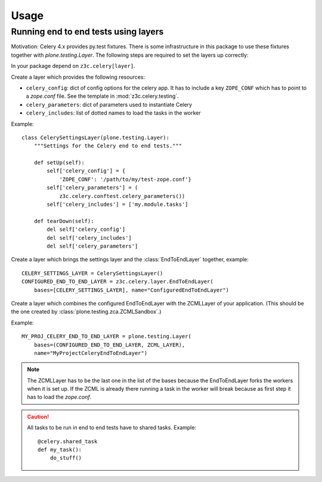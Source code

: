 Usage
=====

Running end to end tests using layers
-------------------------------------

Motivation: Celery 4.x provides py.test fixtures. There is some infrastructure
in this package to use these fixtures together with `plone.testing.Layer`.
The following steps are required to set the layers up correctly:

In your package depend on ``z3c.celery[layer]``.

Create a layer which provides the following resources:

* ``celery_config``: dict of config options for the celery app. It has to
  include a key ``ZOPE_CONF`` which has to point to a `zope.conf` file.
  See the template in :mod:`z3c.celery.testing`.

* ``celery_parameters``: dict of parameters used to instantiate Celery

* ``celery_includes``: list of dotted names to load the tasks in the worker

Example::

    class CelerySettingsLayer(plone.testing.Layer):
        """Settings for the Celery end to end tests."""

        def setUp(self):
            self['celery_config'] = {
                'ZOPE_CONF': '/path/to/my/test-zope.conf'}
            self['celery_parameters'] = (
                z3c.celery.conftest.celery_parameters())
            self['celery_includes'] = ['my.module.tasks']

        def tearDown(self):
            del self['celery_config']
            del self['celery_includes']
            del self['celery_parameters']

Create a layer which brings the settings layer and the :class:`EndToEndLayer`
together, example::

    CELERY_SETTINGS_LAYER = CelerySettingsLayer()
    CONFIGURED_END_TO_END_LAYER = z3c.celery.layer.EndToEndLayer(
        bases=[CELERY_SETTINGS_LAYER], name="ConfiguredEndToEndLayer")

Create a layer which combines the configured EndToEndLayer with the ZCMLLayer
of your application. (This should be the one created by
:class:`plone.testing.zca.ZCMLSandbox`.)

Example::

    MY_PROJ_CELERY_END_TO_END_LAYER = plone.testing.Layer(
        bases=(CONFIGURED_END_TO_END_LAYER, ZCML_LAYER),
        name="MyProjectCeleryEndToEndLayer")

.. note::

    The ZCMLLayer has to be the last one in the list of the bases because the
    EndToEndLayer forks the workers when it is set up. If the ZCML is already
    there running a task in the worker will break because as first step it has
    to load the `zope.conf`.


.. caution::

    All tasks to be run in end to end tests have to shared tasks. Example::

        @celery.shared_task
        def my_task():
            do_stuff()
